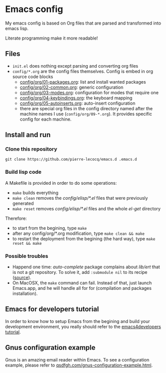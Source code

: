 * Emacs config

My emacs config is based on Org files that are parsed and transformed into emacs lisp.

Literate programming make it more readable!

** Files

- =init.el= does nothing except parsing and converting org files
- =config/*.org= are the config files themselves. Config is embed in org source code blocks
    - [[./config/org/01-packages.org][config/org/01-packages.org]]: list and install wanted packages
    - [[./config/org/02-common.org][config/org/02-common.org]]: generic configuration
    - [[./config/org/03-modes.org][config/org/03-modes.org]]: configuration for modes that require one
    - [[./config/org/04-keybindings.org][config/org/04-keybindings.org]]: the keyboard mapping
    - [[./config/org/05-autoinserts.org][config/org/05-autoinserts.org]]: auto-insert configuration
    - there are special org files in the config directory named after the machine names I use (=config/org/09-*.org=). It provides specific config for each machine.

** Install and run

*** Clone this repository

=git clone https://github.com/pierre-lecocq/emacs.d .emacs.d=

*** Build lisp code

A Makefile is provided in order to do some operations:

- =make= builds everything
- =make clean= removes the /config/elisp/*.el/ files that were previously generated
- =make reset= removes /config/elisp/*.el/ files and the whole /el-get/ directory

Therefore:

- to start from the begining, type =make=
- after any config/org/*.org modification, type =make clean && make=
- to restart the deployment from the begining (the hard way), type =make reset && make=

*** Possible troubles

- Happend one time: /auto-complete/ package complains about /lib/ert/ that is not a git repository. To solve it, add =:submodule nil= to its recipe ([[https://github.com/dimitri/el-get/issues/1031][source]]).
- On MacOSX, the =make= command can fail. Instead of that, just launch Emacs.app, and he will handle all for for (compilation and packages installation).

** Emacs for developers tutorial

In order to know how to setup Emacs from the begining and build your development environment, you really should refer to the [[https://github.com/pierre-lecocq/emacs4developers][emacs4developers tutorial]].

** Gnus configuration example

Gnus is an amazing email reader within Emacs. To see a configuration example, please refer to [[http://qsdfgh.com/articles/gnus-configuration-example.html][qsdfgh.com/gnus-configuration-example.html]].
